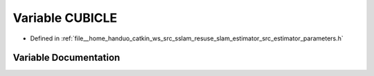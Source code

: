 .. _exhale_variable_slam__estimator_2src_2estimator_2parameters_8h_1a32843edb5800f94db630d97ff0c1ef4f:

Variable CUBICLE
================

- Defined in :ref:`file__home_handuo_catkin_ws_src_sslam_resuse_slam_estimator_src_estimator_parameters.h`


Variable Documentation
----------------------


.. doxygenvariable:: CUBICLE
